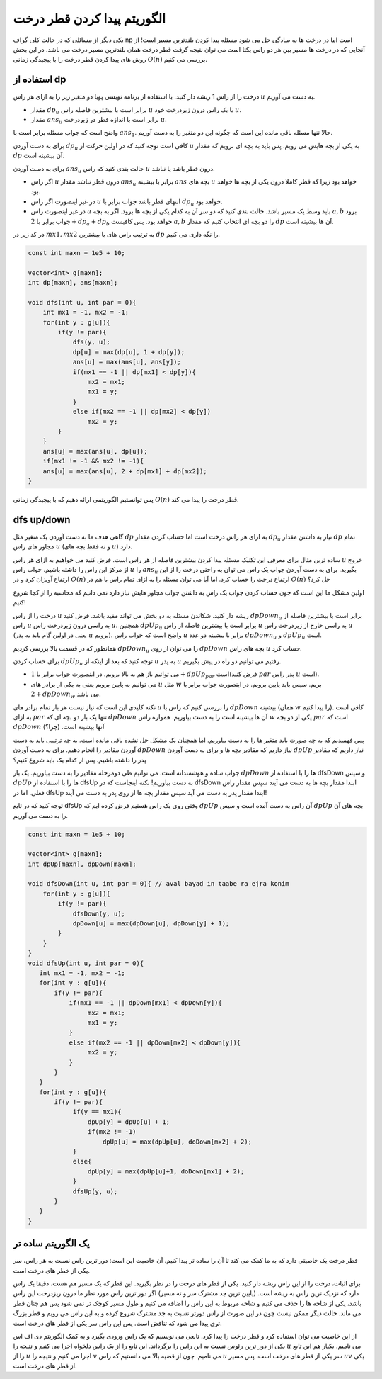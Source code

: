 الگوریتم پیدا کردن قطر درخت
===========================

یکی دیگر از مسائلی که در حالت کلی گراف np است اما در درخت ها به سادگی حل می شود مسئله پیدا کردن بلندترین مسیر است! از آنجایی که در درخت ها مسیر بین هر دو راس یکتا است می توان نتیجه گرفت قطر درخت همان بلندترین مسیر درخت می باشد. در این بخش روش های پیدا کردن قطر درخت را با پیچیدگی زمانی :math:`O(n)` بررسی می کنیم.

استفاده از dp
-------------------

درخت را از راس 1 ریشه دار کنید. با استفاده از برنامه نویسی پویا دو متغیر زیر را به ازای هر راس :math:`u` به دست می آوریم.

- مقدار :math:`dp_u` برابر است با بیشترین فاصله راس :math:`u` با یک راس درون زیردرخت خود :math:`u`. 
- مقدار :math:`ans_u` برابر است با اندازه قطر در زیردرخت :math:`u`.

واضح است که جواب مسئله برابر است با :math:`ans_1`. حالا تنها مسئله باقی مانده این است که چگونه این دو متغیر را به دست آوریم.

برای به دست آوردن :math:`dp_u` کافی است توجه کنید که در اولین حرکت از :math:`u` به یکی از بچه هایش می رویم. پس باید به بچه ای برویم که مقدار :math:`dp` آن بیشینه است. 

برای به دست آوردن :math:`ans_u` حالت بندی کنید که راس :math:`u` درون قطر باشد یا نباشد.

- اگر راس :math:`u` درون قطر نباشد مقدار :math:`ans_u` برابر با بیشینه :math:`ans` بچه های :math:`u` خواهد بود زیرا که قطر کاملا درون یکی از بچه ها خواهد بود.
- در غیر اینصورت اگر راس :math:`u` انتهای قطر باشد جواب برابر با :math:`dp_u` خواهد بود.
- در غیر اینصورت راس :math:`u` باید وسط یک مسیر باشد. حالت بندی کنید که دو سر آن به کدام یکی از بچه ها برود. اگر به بچه :math:`a, b` برود جواب برابر با :math:`2 + dp_a + dp_b` خواهد بود. پس کافیست :math:`a, b` را دو بچه ای انتخاب کنیم که مقدار :math:`dp` آن ها بیشینه است.

در کد زیر در :math:`mx1, mx2` به ترتیب راس های با بیشترین :math:`dp` را نگه داری می کنیم.

.. code-block:: cpp
    
    const int maxn = 1e5 + 10;

    vector<int> g[maxn];
    int dp[maxn], ans[maxn];

    void dfs(int u, int par = 0){
        int mx1 = -1, mx2 = -1;
        for(int y : g[u]){
            if(y != par){
                dfs(y, u);
                dp[u] = max(dp[u], 1 + dp[y]);
                ans[u] = max(ans[u], ans[y]);
                if(mx1 == -1 || dp[mx1] < dp[y]){
                    mx2 = mx1;
                    mx1 = y;
                }
                else if(mx2 == -1 || dp[mx2] < dp[y])
                    mx2 = y;            
            }
        }
        ans[u] = max(ans[u], dp[u]);
        if(mx1 != -1 && mx2 != -1){
        ans[u] = max(ans[u], 2 + dp[mx1] + dp[mx2]);
    }


پس توانستیم الگوریتمی ارائه دهیم که با پیچیدگی زمانی :math:`O(n)` قطر درخت را پیدا می کند.

dfs up/down
-----------------------

گاهی هدف ما به دست آوردن یک متغیر مثل :math:`dp` به ازای هر راس درخت است اما حساب کردن مقدار :math:`dp_u` نیاز به داشتن مقدار :math:`dp` تمام مجاور های راس :math:`u` (و نه فقط بچه های :math:`u`) دارد.

ساده ترین مثال برای معرفی این تکنیک مسئله پیدا کردن بیشترین فاصله از هر راس است. فرض کنید می خواهیم به ازای هر راس :math:`u` خروج از مرکز این راس را داشته باشیم. جواب راس :math:`u` را :math:`ans_u` بگیرید. برای به دست آوردن جواب یک راس می توان به راحتی درخت را از این ارتفاع آویزان کرد و در :math:`O(n)` ارتفاع درخت را حساب کرد. اما آیا می توان مسئله را به ازای تمام راس با هم در :math:`O(n)` حل کرد؟

اولین مشکل ما این است که چون حساب کردن جواب یک راس به داشتن جواب مجاور هایش نیاز دارد نمی دانیم که محاسبه را از کجا شروع کنیم!

درخت را از راس :math:`u` ریشه دار کنید. شکاندن مسئله به دو بخش می تواند مفید باشد. فرض کنید :math:`dpDown_u` برابر است با بیشترین فاصله از راس :math:`u` به راسی درون زیردرخت راس :math:`u`. همچنین :math:`dpUp_u` برابر است با بیشترین فاصله از راس :math:`u` به راسی خارج از زیردرخت راس :math:`u` (یعنی در اولین گام باید به پدر :math:`u` برویم). واضح است که جواب راس :math:`u` برابر با بیشینه دو عدد :math:`dpDown_u` و :math:`dpUp_u` است.

همانطور که در قسمت بالا بررسی کردیم :math:`dpDown_u` را می توان از روی :math:`dpDown` بچه های راس :math:`u` حساب کرد.

برای حساب کردن :math:`dpUp_u` توجه کنید که بعد از اینکه از :math:`u` به پدر :math:`u` رفتیم می توانیم دو راه در پیش بگیریم.

- می توانیم باز هم به بالا برویم. در اینصورت جواب برابر با :math:`1 + dpUp_{par}` است(فرض کنید :math:`par` پدر راس :math:`u` است).
- می توانیم به پایین برویم یعنی به یکی از برادر های :math:`u` مثل :math:`w` بریم. سپس باید پایین برویم. در اینصورت جواب برابر با :math:`2 + dpDown_w` می باشد.

نکته کلیدی این است که نیاز نیست هر بار تمام برادر های :math:`u` را بررسی کنیم که راس با :math:`dpDown` بیشینه (همان :math:`w` را پیدا کنیم). کافی است به ازای :math:`par` تنها یک بار دو بچه ای که :math:`dpDown` آن ها بیشینه است را به دست بیاوریم. همواره راس :math:`w` یکی از دو بچه :math:`par` است که :math:`dpDown` آنها بیشینه است. (چرا؟)


پس فهمیدیم که به چه صورت باید متغیر ها را به دست بیاوریم. اما همچنان یک مشکل حل نشده باقی مانده است. به چه ترتیبی باید به دست آوردن مقادیر را انجام دهیم. برای به دست آوردن :math:`dpDown` نیاز داریم که مقادیر بچه ها و برای به دست آوردن :math:`dpUp` نیاز داریم که مقادیر پدر را داشته باشیم. پس از کدام یک باید شروع کنیم؟

جواب ساده و هوشمندانه است. می توانیم طی دومرحله مقادیر را به دست بیاوریم. یک بار :math:`dpDown` ها را با استفاده از dfsDown و سپس :math:`dpUp` ها را با استفاده از dfsUp به دست بیاوریم! نکته اینجاست که در dfsDown ابتدا مقدار بچه ها به دست می آیند سپس مقدار راس فعلی. اما در dfsUp ابتدا مقدار پدر به دست می آید سپس مقدار بچه ها از روی پدر به دست می آیند!

توجه کنید که در تابع dfsUp وقتی روی یک راس هستیم فرض کرده ایم که :math:`dpUp` آن راس به دست آمده است و سپس :math:`dpUp` بچه های آن را به دست می آوریم.

.. code-block:: cpp
  
  const int maxn = 1e5 + 10;

  vector<int> g[maxn];
  int dpUp[maxn], dpDown[maxn];

  void dfsDown(int u, int par = 0){ // aval bayad in taabe ra ejra konim
      for(int y : g[u]){
          if(y != par){
              dfsDown(y, u);
              dpDown[u] = max(dpDown[u], dpDown[y] + 1);
          }
      }
  }
  void dfsUp(int u, int par = 0){
     int mx1 = -1, mx2 = -1;
     for(int y : g[u]){
	 if(y != par){
             if(mx1 == -1 || dpDown[mx1] < dpDown[y]){
                  mx2 = mx1;
                  mx1 = y;
             }
             else if(mx2 == -1 || dpDown[mx2] < dpDown[y]){
                  mx2 = y;
             }            
         }
     }
     for(int y : g[u]){
	 if(y != par){
              if(y == mx1){
                  dpUp[y] = dpUp[u] + 1;
                  if(mx2 != -1)
                      dpUp[u] = max(dpUp[u], doDown[mx2] + 2);
              }
              else{
                  dpUp[y] = max(dpUp[u]+1, doDown[mx1] + 2);
              }
              dfsUp(y, u);
         }
     }
  }


یک الگوریتم ساده تر
---------------------------
قطر درخت یک خاصیتی دارد که به ما کمک می کند تا آن را ساده تر پیدا کنیم. آن
خاصیت این است: دور ترین راس نسبت به هر راس، سر یکی از خطر های درخت است.

برای اثبات، درخت را از این راس ریشه دار کنید. یکی از قطر های درخت را در
نظر بگیرید. این قطر که یک مسیر هم هست، دقیقا یک راس دارد که نزدیک ترین راس
به ریشه است. (پایین ترین جد مشترک سر و ته مسیر) اگر دور ترین راس مورد نظر
ما درون ریزدرخت این راس باشد، یکی از شاخه ها را حذف می کنیم و شاخه مربوط به
این راس را اضافه می کنیم و طول مسیر کوچک تر نمی شود پس هم چنان قطر می ماند. حالت
دیگر ممکن نیست چون در این صورت از راس دورتر نسبت به جد مشترک شروع کرده و به این
راس می رویم و قطر بزرگ تری پیدا می شود که تناقض است. پس این راس سر یکی از قطر
های درخت است.

از این خاصیت می توان استفاده کرد و قطر درخت را پیدا کرد. تابعی می نویسیم که
یک راس ورودی بگیرد و به کمک الگوریتم دی اف اس یکی از دور ترین رئوس نسبت به این
راس را برگرداند. این تابع را از یک راس دلخواه اجرا می کنیم و نتیجه را
:math:`u`
می نامیم. یکبار هم این تابع را از
:math:`u`
اجرا می کنیم و نتیجه را
:math:`v`
می نامیم. چون از قضیه بالا می دانستیم که راس
:math:`u`
سر یکی از قطر های درخت است، پس مسیر
:math:`uv`
یکی از قطر های درخت است.
